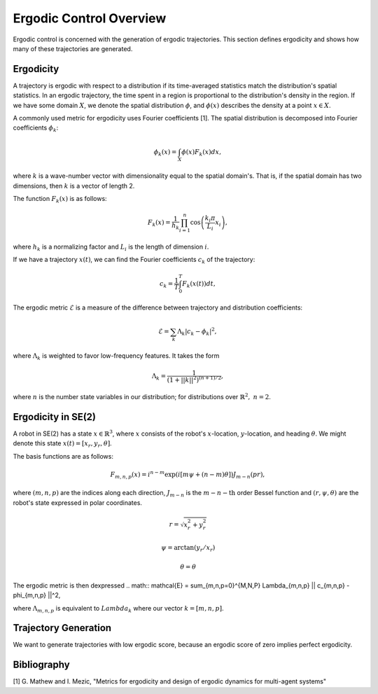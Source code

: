 ==========================
Ergodic Control Overview
==========================
Ergodic control is concerned with the generation of ergodic trajectories.
This section defines ergodicity and shows how many of these trajectories are generated.

Ergodicity
===========
A trajectory is ergodic with respect to a distribution if its time-averaged statistics match the distribution's spatial statistics. 
In an ergodic trajectory, the time spent in a region is proportional to the distribution's density in the region.
If we have some domain :math:`X`, we denote the spatial distribution :math:`\phi`, and :math:`\phi(x)` describes the density at a point :math:`x\in X`.

A commonly used metric for ergodicity uses Fourier coefficients [1].
The spatial distribution is decomposed into Fourier coefficients :math:`\phi_k`:

.. math:: \phi_k(x) = \int_X \phi(x) F_k(x) dx,

where :math:`k` is a wave-number vector with dimensionality equal to the spatial domain's.
That is, if the spatial domain has two dimensions, then :math:`k` is a vector of length 2.

The function :math:`F_k(x)` is as follows:

.. math:: F_k(x) = \frac{1}{h_k}\prod_{i=1}^n \cos \left(\frac{k_i\pi}{L_i} x_i\right),

where :math:`h_k` is a normalizing factor and :math:`L_i` is the length of dimension :math:`i`.

If we have a trajectory :math:`x(t)`, we can find the Fourier coefficients :math:`c_k` of the trajectory:

.. math:: c_k = \frac{1}{T}\int_0^T F_k(x(t))dt,

The ergodic metric :math:`\mathcal{E}` is a measure of the difference between trajectory and distribution coefficients:

.. math:: \mathcal{E} = \sum_k \Lambda_k | c_k - \phi_k |^2,

where :math:`\Lambda_k` is weighted to favor low-frequency features. It takes the form

.. math:: \Lambda_k = \frac{1}{\left(1 + ||k||^2\right)^{(n+1)/2}},

where :math:`n` is the number state variables in our distribution; for distributions over :math:`\mathbb{R}^2,\ n = 2`.


Ergodicity in SE(2)
=====================
A robot in SE(2) has a state :math:`x\in\mathbb{R}^3`, where :math:`x` consists of the robot's :math:`x`-location, :math:`y`-location, and heading :math:`\theta`. We might denote this state :math:`x(t) = [x_r, y_r, \theta]`.

The basis functions are as follows:

.. math:: F_{m,n,p}(x) = i^{n-m}\exp\left( i\left[m\psi + (n-m)\theta\right]\right) J_{m-n}(pr),

where :math:`(m,n,p)` are the indices along each direction, :math:`J_{m-n}` is the :math:`m-n-\text{th}` order Bessel function and :math:`(r, \psi, \theta)` are the robot's state expressed in polar coordinates.

.. math:: r = \sqrt{x_r^2 + y_r^2}
.. math:: \psi = \arctan(y_r / x_r)
.. math:: \theta = \theta

The ergodic metric is then dexpressed
.. math:: \mathcal{E} = \sum_{m,n,p=0}^{M,N,P} \Lambda_{m,n,p} || c_{m,n,p} - \phi_{m,n,p} ||^2,

where :math:`\Lambda_{m,n,p}` is equivalent to :math:`Lambda_k` where our vector :math:`k=[m,n,p]`.


Trajectory Generation
======================
We want to generate trajectories with low ergodic score, because an ergodic score of zero implies perfect ergodicity.


Bibliography
==============
[1] G. Mathew and I. Mezic, "Metrics for ergodicity and design of ergodic dynamics for multi-agent systems"
